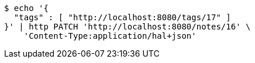 [source,bash]
----
$ echo '{
  "tags" : [ "http://localhost:8080/tags/17" ]
}' | http PATCH 'http://localhost:8080/notes/16' \
    'Content-Type:application/hal+json'
----